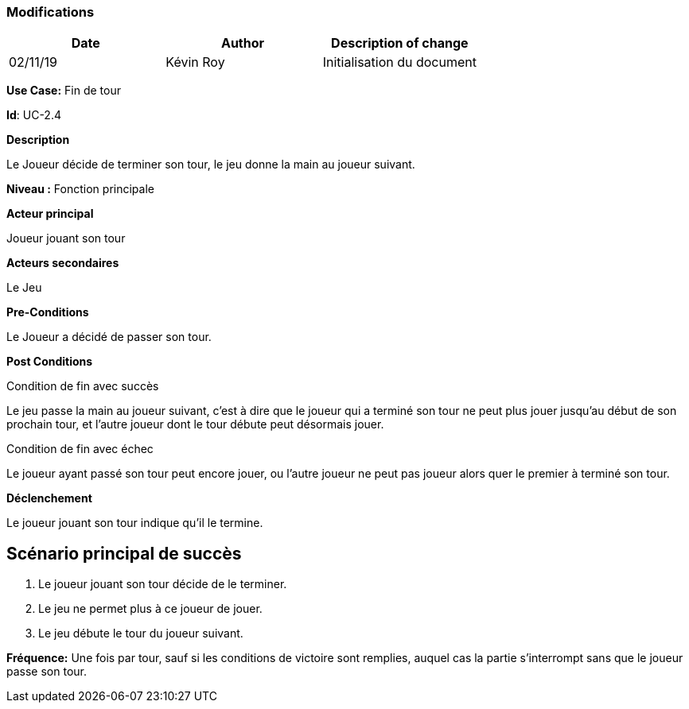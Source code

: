 === Modifications

[cols=",,",options="header",]
|===
|Date |Author |Description of change
| 02/11/19 | Kévin Roy | Initialisation du document
|===

*Use Case:* Fin de tour

*Id*: UC-2.4

*Description*

Le Joueur décide de terminer son tour, le jeu donne la main au joueur suivant.

*Niveau :* Fonction principale

*Acteur principal*

Joueur jouant son tour

*Acteurs secondaires*

Le Jeu

*Pre-Conditions*

Le Joueur a décidé de passer son tour.

*Post Conditions*

[.underline]#Condition de fin avec succès#

Le jeu passe la main au joueur suivant, c'est à dire que le joueur qui a terminé son tour ne peut plus jouer jusqu'au début de son prochain tour, et l'autre joueur dont le tour débute peut désormais jouer.

[.underline]#Condition de fin avec échec#

Le joueur ayant passé son tour peut encore jouer, ou l'autre joueur ne peut pas joueur alors quer le premier à terminé son tour.


*Déclenchement*

Le joueur jouant son tour indique qu'il le termine.

== Scénario principal de succès

[arabic]
. Le joueur jouant son tour décide de le terminer.
. Le jeu ne permet plus à ce joueur de jouer.
. Le jeu débute le tour du joueur suivant.



*Fréquence:* Une fois par tour, sauf si les conditions de victoire sont remplies, auquel cas la partie s'interrompt sans que le joueur passe son tour.


